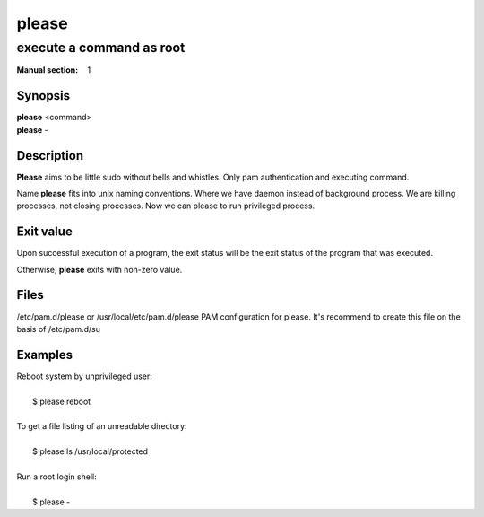 ======
please
======

-------------------------
execute a command as root
-------------------------

:Manual section: 1


Synopsis
========

| **please** <command>
| **please** -

Description
===========

**Please** aims to be little sudo without bells and whistles.
Only pam authentication and executing command.

Name **please** fits into unix naming conventions.
Where we have daemon instead of background process.
We are killing processes, not closing processes.
Now we can please to run privileged process.


Exit value
==========
Upon successful execution of a program, the exit status will be
the exit status of the program that was executed.

Otherwise, **please** exits with non-zero value.


Files
=====

/etc/pam.d/please or /usr/local/etc/pam.d/please    PAM configuration for please.
It's recommend to create this file on the basis of /etc/pam.d/su


Examples
========

| Reboot system by unprivileged user:
|
|   $ please reboot
|
| To get a file listing of an unreadable directory:
|
|   $ please ls /usr/local/protected
|
| Run a root login shell:
|
|   $ please -
